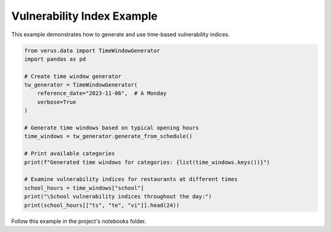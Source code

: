 Vulnerability Index Example
===========================

This example demonstrates how to generate and use time-based vulnerability indices.

.. code-block:: python

    from verus.data import TimeWindowGenerator
    import pandas as pd
    
    # Create time window generator
    tw_generator = TimeWindowGenerator(
        reference_date="2023-11-06",  # A Monday
        verbose=True
    )
    
    # Generate time windows based on typical opening hours
    time_windows = tw_generator.generate_from_schedule()
    
    # Print available categories
    print(f"Generated time windows for categories: {list(time_windows.keys())}")
    
    # Examine vulnerability indices for restaurants at different times
    school_hours = time_windows["school"]
    print("\School vulnerability indices throughout the day:")
    print(school_hours[["ts", "te", "vi"]].head(24))

Follow this example in the project's notebooks folder.